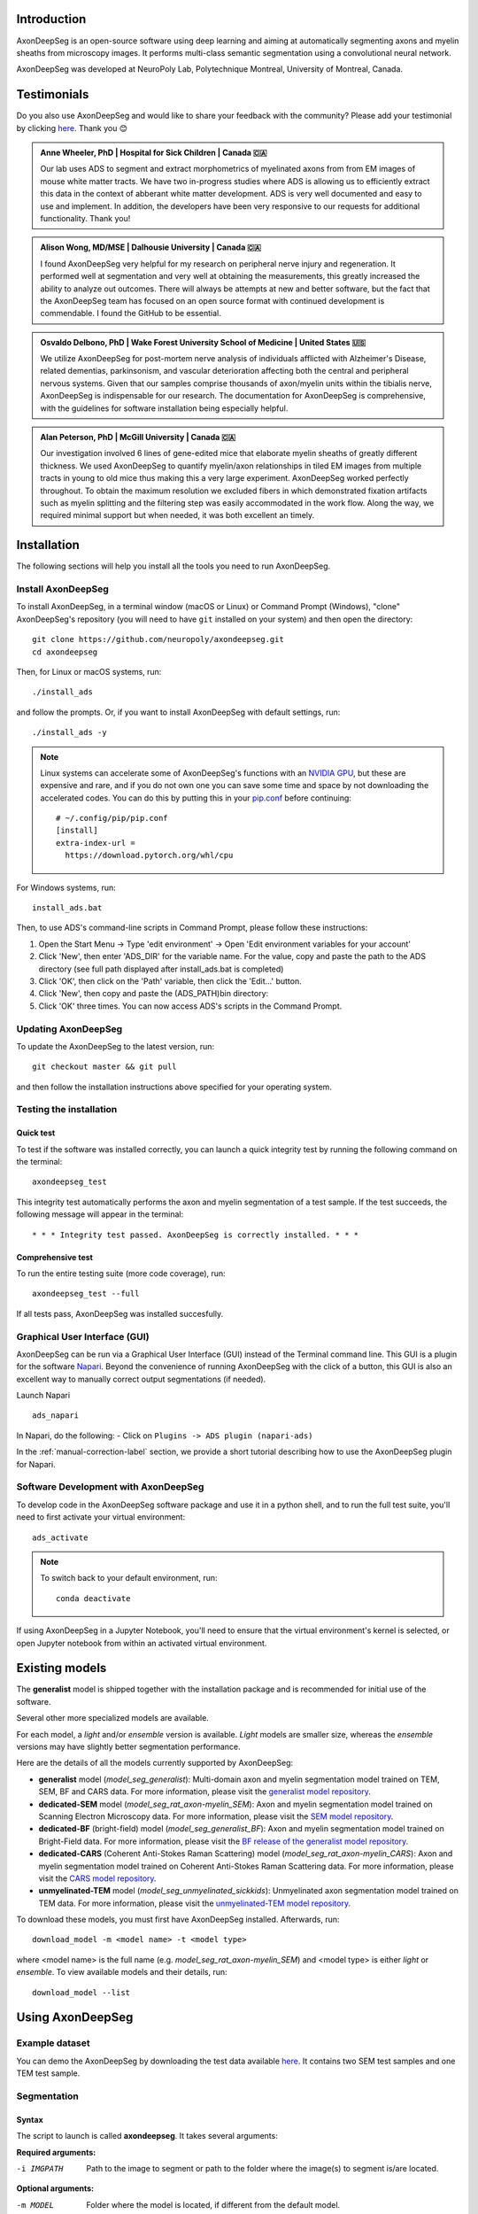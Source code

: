 Introduction
============
AxonDeepSeg is an open-source software using deep learning and aiming at automatically segmenting axons and myelin sheaths from microscopy images. It performs multi-class semantic segmentation using a convolutional neural network.

AxonDeepSeg was developed at NeuroPoly Lab, Polytechnique Montreal, University of Montreal, Canada.

Testimonials
============
Do you also use AxonDeepSeg and would like to share your feedback with the community? Please add your testimonial by clicking `here <https://docs.google.com/forms/d/e/1FAIpQLSdEbhUKqJ775XHItPteq7Aa3LDOk790p_1tq9auo9xoYS32Ig/viewform?usp=sf_link>`__. Thank you 😊

.. admonition:: Anne Wheeler, PhD | Hospital for Sick Children | Canada 🇨🇦
   :class: testimonial

   Our lab uses ADS to segment and extract morphometrics of myelinated axons from from EM images of mouse white matter tracts. We have two in-progress studies where ADS is allowing us to efficiently extract this data in the context of abberant white matter development. ADS is very well documented and easy to use and implement. In addition, the developers have been very responsive to our requests for additional functionality. Thank you!

.. admonition:: Alison Wong, MD/MSE | Dalhousie University | Canada 🇨🇦
   :class: testimonial

   I found AxonDeepSeg very helpful for my research on peripheral nerve injury and regeneration. It performed well at segmentation and very well at obtaining the measurements, this greatly increased the ability to analyze out outcomes. There will always be attempts at new and better software, but the fact that the AxonDeepSeg team has focused on an open source format with continued development is commendable. I found the GitHub to be essential. 

.. admonition:: Osvaldo Delbono, PhD | Wake Forest University School of Medicine | United States 🇺🇸
   :class: testimonial

   We utilize AxonDeepSeg for post-mortem nerve analysis of individuals afflicted with Alzheimer's Disease, related dementias, parkinsonism, and vascular deterioration affecting both the central and peripheral nervous systems. Given that our samples comprise thousands of axon/myelin units within the tibialis nerve, AxonDeepSeg is indispensable for our research. The documentation for AxonDeepSeg is comprehensive, with the guidelines for software installation being especially helpful.

.. admonition:: Alan Peterson, PhD | McGill University | Canada 🇨🇦
   :class: testimonial

   Our investigation involved 6 lines of gene-edited mice that elaborate myelin sheaths of greatly different thickness. We used AxonDeepSeg to quantify myelin/axon relationships in tiled EM images from multiple tracts in young to old mice thus making this a very large experiment. AxonDeepSeg worked perfectly throughout. To obtain the maximum resolution we excluded fibers in which demonstrated fixation artifacts such as myelin splitting and the filtering step was easily accommodated in the work flow. Along the way, we required minimal support but when needed, it was both excellent an timely. 

Installation
============
The following sections will help you install all the tools you need to run AxonDeepSeg.

Install AxonDeepSeg
-------------------

To install AxonDeepSeg, in a terminal window (macOS or Linux) or Command Prompt (Windows), "clone" AxonDeepSeg's repository (you will need to have ``git`` installed on your system) and then open the directory::

    git clone https://github.com/neuropoly/axondeepseg.git
    cd axondeepseg

Then, for Linux or macOS systems, run::

    ./install_ads

and follow the prompts. Or, if you want to install AxonDeepSeg with default settings, run::

    ./install_ads -y

.. NOTE :: Linux systems can accelerate some of AxonDeepSeg's functions with an `NVIDIA GPU <https://developer.nvidia.com/cuda-gpus>`__, but these are expensive and rare, and if you do not own one you can save some time and space by not downloading the accelerated codes. You can do this by putting this in your `pip.conf <https://pip.pypa.io/en/stable/topics/configuration/#location>`__ before continuing:
   ::

        # ~/.config/pip/pip.conf
        [install]
        extra-index-url =
          https://download.pytorch.org/whl/cpu
    
.. comment: There's similar configs used for the opposite cases:
            owning a GPU that's so new it needs CUDA 11, or owning a GPU but running Windows.
            See https://github.com/axondeepseg/axondeepseg/pull/642#issuecomment-1142311380.
            We don't document them publically because they are rare and the distraction will sew confusion.
            People in these situations can ask us for help.

For Windows systems, run::

    install_ads.bat

Then, to use ADS's command-line scripts in Command Prompt, please follow these instructions:

1. Open the Start Menu -> Type 'edit environment' -> Open 'Edit environment variables for your account'
2. Click 'New', then enter 'ADS_DIR' for the variable name. For the value, copy and paste the path to the ADS directory (see full path displayed after install_ads.bat is completed)
3. Click 'OK', then click on the 'Path' variable, then click the 'Edit...' button.
4. Click 'New', then copy and paste the (ADS_PATH)\bin directory:
5. Click 'OK' three times. You can now access ADS's scripts in the Command Prompt.

Updating AxonDeepSeg
--------------------

To update the AxonDeepSeg to the latest version, run::

    git checkout master && git pull

and then follow the installation instructions above specified for your operating system.

Testing the installation
------------------------

Quick test
~~~~~~~~~~

To test if the software was installed correctly, you can launch a quick integrity test by running the following command on the terminal::

    axondeepseg_test

This integrity test automatically performs the axon and myelin segmentation of a test sample. If the test succeeds, the following message will appear in the terminal::

    * * * Integrity test passed. AxonDeepSeg is correctly installed. * * * 

Comprehensive test
~~~~~~~~~~~~~~~~~~

To run the entire testing suite (more code coverage), run::

    axondeepseg_test --full

If all tests pass, AxonDeepSeg was installed succesfully.

Graphical User Interface (GUI)
-----------------------------------------

AxonDeepSeg can be run via a Graphical User Interface (GUI) instead of the Terminal command line. This GUI is a plugin for the software `Napari <https://napari.org/stable/>`__. Beyond the convenience of running AxonDeepSeg with the click of a button, this GUI is also an excellent way to manually correct output segmentations (if needed).

.. image:: https://raw.githubusercontent.com/axondeepseg/doc-figures/main/introduction/napari_image.png

Launch Napari ::

           ads_napari

In Napari, do the following:
- Click on ``Plugins -> ADS plugin (napari-ads)``

In the :ref:`manual-correction-label` section, we provide a short tutorial describing how to use the AxonDeepSeg plugin for Napari.

.. raw:: html

   <iframe width="700" height="394" src="https://www.youtube.com/embed/zibDbpko6ko" title="YouTube video player" frameborder="0" allow="accelerometer; autoplay; clipboard-write; encrypted-media; gyroscope; picture-in-picture" allowfullscreen></iframe>


Software Development with AxonDeepSeg
-----------------------------------------

To develop code in the AxonDeepSeg software package and use it in a python shell, and to run the full test suite, you'll need to first activate your virtual environment::

    ads_activate

.. NOTE :: To switch back to your default environment, run:
  ::

       conda deactivate

If using AxonDeepSeg in a Jupyter Notebook, you'll need to ensure that the virtual environment's kernel is selected, or open Jupyter notebook from within an activated virtual environment. 


Existing models
===============

The **generalist** model is shipped together with the installation package and is recommended for initial use of the software.

Several other more specialized models are available.

For each model, a *light* and/or *ensemble* version is available. *Light* models are smaller size, whereas the *ensemble* versions may have slightly better segmentation performance.

Here are the details of all the models currently supported by AxonDeepSeg:

* **generalist** model (*model_seg_generalist*): Multi-domain axon and myelin segmentation model trained on TEM, SEM, BF and CARS data. For more information, please visit the `generalist model repository <https://github.com/axondeepseg/model_seg_generalist>`__.
* **dedicated-SEM** model (*model_seg_rat_axon-myelin_SEM*): Axon and myelin segmentation model trained on Scanning Electron Microscopy data. For more information, please visit the `SEM model repository <https://github.com/axondeepseg/default-SEM-model>`__.
* **dedicated-BF** (bright-field) model (*model_seg_generalist_BF*): Axon and myelin segmentation model trained on Bright-Field data. For more information, please visit the `BF release of the generalist model repository <https://github.com/axondeepseg/model_seg_generalist/releases/tag/r20240416>`__.
* **dedicated-CARS** (Coherent Anti-Stokes Raman Scattering) model (*model_seg_rat_axon-myelin_CARS*): Axon and myelin segmentation model trained on Coherent Anti-Stokes Raman Scattering data. For more information, please visit the `CARS model repository <https://github.com/axondeepseg/default-CARS-model>`__.
* **unmyelinated-TEM** model (*model_seg_unmyelinated_sickkids*): Unmyelinated axon segmentation model trained on TEM data. For more information, please visit the `unmyelinated-TEM model repository <https://github.com/axondeepseg/model_seg_unmyelinated_tem>`__.

To download these models, you must first have AxonDeepSeg installed. Afterwards, run::

    download_model -m <model name> -t <model type>

where <model name> is the full name (e.g. *model_seg_rat_axon-myelin_SEM*) and <model type> is either *light* or *ensemble*. To view available models and their details, run::

    download_model --list

Using AxonDeepSeg
=================

Example dataset
---------------

You can demo the AxonDeepSeg by downloading the test data available `here <https://api.github.com/repos/axondeepseg/data-example/zipball>`__. It contains two SEM test samples and one TEM test sample.

Segmentation
------------

Syntax
~~~~~~

The script to launch is called **axondeepseg**. It takes several arguments:


**Required arguments:**

-i IMGPATH
                    Path to the image to segment or path to the folder where the image(s) to segment is/are located.

**Optional arguments:**

-m MODEL            Folder where the model is located, if different from the default model.

-v VERBOSITY        
                    Verbosity level. 

                        **0** (default): Quiet mode. Shows minimal information on the terminal.

                        **1**: Developer mode. Shows more information on the terminal, useful for debugging.. 

--gpu-id GPU_ID     Number representing the GPU ID for segmentation if available. Default: None.

.. NOTE :: You can get the detailed description of all the arguments of the **axondeepseg** command at any time by using the **-h** argument:
   ::

        axondeepseg -h

Segment a single image
^^^^^^^^^^^^^^^^^^^^^^

To segment a single microscopy image, specify the path to the image to segment in the **-i** argument. For instance, to segment the demo image used in our software tests (**'test/__test_files__/__test_demo_files__/image.png'**), use the following command::

    axondeepseg -i test/__test_files__/__test_demo_files__/image.png

The segmented acquisition will be saved in the same folder as the acquisition image, with the suffix **'_seg-axonmyelin.png'**, in *png* format, along with the binary axon and myelin segmentation masks (with the suffixes **'_seg-axon.png'** and **'_seg-myelin.png'**). In our example, the following output files will be generated: **image_seg-axonmyelin.png'**, **'image_seg-axon.png'** and **'image_seg-myelin.png'**.

Segment multiple images of the same resolution
^^^^^^^^^^^^^^^^^^^^^^^^^^^^^^^^^^^^^^^^^^^^^^

To segment multiple microscopy images of the same resolution that are located in the same folder, specify the path to the folder in the **-i** argument. For instance, to segment the images in folder **'test_sem_image/image1_sem/'**, use the following command::

    axondeepseg -i test_segmentation/test_sem_image/image1_sem/

Please note that when using ``axondeepseg``, a file called *axondeepseg.log* will be saved in the current working directory. The console output will be saved in this file so you can review it later (useful to process large folders).

Segment images from multiple folders
^^^^^^^^^^^^^^^^^^^^^^^^^^^^^^^^^^^^

To segment images that are located in different folders, specify the path to the folders in the **-i** argument, one after the other. For instance, to segment all the images of folders **'test_sem_image/image1_sem/'** and **'test_sem_image/image2_sem/'** of the test dataset, use the following command::

    axondeepseg -i test_segmentation/test_sem_image/image1_sem/ test_segmentation/test_sem_image/image2_sem/

Morphometrics
-------------

You can generate morphometrics using AxonDeepSeg via the command line interface.

Syntax
~~~~~~

The script to launch is called **axondeepseg_morphometrics**. It has several arguments.

**Required arguments:**

-i IMGPATH
                    Path to the image file whose morphometrics needs to be calculated.

**Optional arguments:**

-s SIZEPIXEL        Pixel size of the image(s) to segment, in micrometers. 
                    If no pixel size is specified, a **pixel_size_in_micrometer.txt** file needs to be added to the image folder path (that file should contain a single float number corresponding to the resolution of the image, i.e. the pixel size). The pixel size in that file will be used for the morphometrics computation.

-a AXONSHAPE       Axon shape
                    **circle:** Axon shape is considered as circle. In this case, diameter is computed using equivalent diameter. 
                    **ellipse:** Axon shape is considered as an ellipse. In this case, diameter is computed using ellipse minor axis.
                    The default axon shape is set to **circle**.

-f FILENAME         Name of the excel file in which the morphometrics will be stored.
                    The excel file extension can either be **.xlsx** or **.csv**.
                    If name of the excel file is not provided, the morphometrics will be saved as **axon_morphometrics.xlsx**.
-c                  Flag to save the colorized instance segmentation. For more information about this feature, see the *Colorization* subsection below.

-u                  Toggles *unmyelinated mode*. This will compute morphometrics for unmyelinated axons. Note that this requires a separate unmyelinated axon segmentation mask with suffix ``_seg-uaxon``.

Morphometrics of a single image
^^^^^^^^^^^^^^^^^^^^^^^^^^^^^^^
Before computing the morphometrics of an image, make sure it has been segmented using AxonDeepSeg ::

    axondeepseg_morphometrics -i test/__test_files__/__test_demo_files__/image.png -a circle -f axon_morphometrics 

This generates a **'image_axon_morphometrics.xlsx'** file in the image directory::

    __test_demo_files__/
    ├── image.png
    ├── image_seg-axon.png
    ├── image_seg-axonmyelin.png
    ├── image_seg-myelin.png
    ├── image_axon_morphometrics.xlsx
    └── pixel_size_in_micrometer.txt

.. NOTE 1:: If name of the excel file is not provided using the `-f` flag of the CLI, the morphometrics will be saved as the original image name with suffix "axon_morphometrics.xlsx". However, if custom filename is provided, then the morphometrics will be saved as the original image name with suffix "custom filename".
   ::
.. NOTE 2:: By default, AxonDeepSeg treats axon shape as **circle** and the calculation of the diameter is based on the axon area of the mask. 
           For each axons, the equivalent diameter is computed, which is the diameter of a circle with the same area as the axon. ::
           
           If you wish to treat axon shape as an ellipse, you can set the  **-a** argument to be **ellipse**.
           When axon shape is set to ellipse, the calculation of the diameter is based on ellipse minor axis::
            
            axondeepseg -i test/__test_files__/__test_demo_files__/image.png -a ellipse

Morphometrics of a specific image from multiple folders
^^^^^^^^^^^^^^^^^^^^^^^^^^^^^^^^^^^^^^^^^^^^^^^^^^^^^^^
To generate morphometrics of images which are located in different folders, specify the path of the image folders using the **-i** argument of the CLI separated by space. For instance, to compute morphometrics of the image **'image.png'** and **'image_2.png'** present in the folders **'test/__test_files__/__test_demo_files__/'** and **'test/__test_files__/__test_segment_files__/'** respectively of the test dataset, use the following command::

    axondeepseg_morphometrics -i test/__test_files__/__test_demo_files__/image.png test/__test_files__/__test_segment_files__/image_2.png

This will generate **'image_axon_morphometrics.xlsx'** and **'image_2_axon_morphometrics.xlsx'** files in the **'__test_demo_files__'** and **'__test_segment_files__'** folders:: 

    --__test_demo_files__/
    ---- image.png
    ---- image_seg-axon.png
    ---- image_seg-axonmyelin.png
    ---- image_seg-myelin.png
    ---- image_axon_morphometrics.xlsx
    ---- pixel_size_in_micrometer.txt

    ...

    --__test_segment_files__/
    ---- image_2.png
    ---- image_2_seg-axon.png
    ---- image_2_seg-axonmyelin.png
    ---- image_2_seg-myelin.png
    ---- image_2_axon_morphometrics.xlsx
    ---- pixel_size_in_micrometer.txt

Morphometrics of all the images present in folder(s)
^^^^^^^^^^^^^^^^^^^^^^^^^^^^^^^^^^^^^^^^^^^^^^^^^^^^
To compute the morphometrics of batches of images present in folder(s), input the path of the directories using the **-i** argument separated by space. For example, the morphometrics files of the images present in the directory  **test/__test_files__/__test_segment_files__/** is computed using the following CLI command::

    axondeepseg_morphometrics -i test/__test_files__/__test_demo_files__
 
This will generate **'image_axon_morphometrics.xlsx'** and **'image_2_axon_morphometrics.xlsx'** morphometrics files in the **'test/__test_files__/__test_demo_files__'** directory:: 

    --__test_demo_files__/
    ---- image.png
    ---- image_seg-axon.png
    ---- image_seg-axonmyelin.png
    ---- image_seg-myelin.png
    ---- image_axon_morphometrics.xlsx

    ---- image_2.png
    ---- image_2_seg-axon.png
    ---- image_2_seg-axonmyelin.png
    ---- image_2_seg-myelin.png
    ---- image_2_axon_morphometrics.xlsx


Please note that when using the ``axondeepseg_morphometrics`` command, the console output will be logged in a file called *axondeepseg.log* in the current working directory.
    
Axon Shape: Circle vs Ellipse
~~~~~~~~~~~~~~~~~~~~~~~~~~~~~

Circle 
^^^^^^
**Usage** ::

    axondeepseg_morphometrics -i test/__test_files__/__test_demo_files__/image.png -a circle

**Studies using Circle as axon shape:**

* Duval et al: https://pubmed.ncbi.nlm.nih.gov/30326296/
* Salini et al: https://www.frontiersin.org/articles/10.3389/fnana.2017.00129/full

Ellipse
^^^^^^^
**Usage** ::

    axondeepseg_morphometrics -i test/__test_files__/__test_demo_files__/image.png -a ellipse

**Studies using Ellipse as axon shape:**

* Payne et al: https://pubmed.ncbi.nlm.nih.gov/21381867/
* Payne et al: https://pubmed.ncbi.nlm.nih.gov/22879411/
* Fehily et al: https://pubmed.ncbi.nlm.nih.gov/30702755/


.. NOTE :: In the literature, both equivalent diameter and ellipse minor axis are used to compute the morphometrics. 
           Thus, depending on the usecase, the user is advised to choose axon shape accordingly.
           


Morphometrics file
~~~~~~~~~~~~~~~~~~

The resulting **'axon_morphometrics.csv/xlsx'** file will contain the following columns headings. Most of the metrics are computed using `skimage.measure.regionprops <https://scikit-image.org/docs/stable/api/skimage.measure.html#regionprops>`__. 

By default for axon shape, that is, `circle`, the equivalent diameter is used. For `ellipse` axon shape, minor axis is used as the diameter. The equivalent diameter is defined as the diameter of a circle with the same area as the region. 

.. list-table::
   :widths: 20 80
   :header-rows: 1

   * - Field
     - Description
   * - x0
     - Axon X centroid position in pixels.
   * - y0
     - Axon Y centroid position in pixels.
   * - gratio
     - Ratio between the axon diameter and the axon+myelin (fiber) diameter (`gratio = axon_diameter / axonmyelin_diameter`).
   * - axon_area
     - Area of the axon region in :math:`{\mu}`\ m\ :sup:`2`\ .
   * - axon_perimeter
     - Perimeter of the axon object in :math:`{\mu}`\ m.
   * - myelin_area
     - Difference between axon+myelin (fiber) area and axon area in :math:`{\mu}`\ m\ :sup:`2`\ .
   * - axon_diameter
     - Diameter of the axon in :math:`{\mu}`\ m. 
   * - myelin_thickness
     - Half of the difference between the axon+myelin (fiber) diameter and the axon diameter in :math:`{\mu}`\ m.
   * - axonmyelin_area
     - Area of the axon+myelin (fiber) region in :math:`{\mu}`\ m\ :sup:`2`\ .
   * - axonmyelin_perimeter
     - Perimeter of the axon+myelin (fiber) object in :math:`{\mu}`\ m.
   * - solidity
     - Ratio of pixels in the axon region to pixels of the convex hull image.
   * - eccentricity
     - Eccentricity of the ellipse that has the same second-moments as the axon region.
   * - orientation
     - Angle between the 0th axis (rows) and the major axis of the ellipse that has the same second moments as the axon region.
   * - image_border_touching
     - Flag indicating if the axonmyelin objects touches the image border
   * - bbox_min_y
     - Minimum y value of the bounding box (in pixels). This bound is inclusive.
   * - bbox_min_x
     - Minimum x value of the bounding box (in pixels). This bound is inclusive.
   * - bbox_max_y
     - Maximum y value of the bounding box (in pixels). This bound is exclusive.
   * - bbox_max_x
     - Maximum x value of the bounding box (in pixels). This bound is exclusive.


Colorization
~~~~~~~~~~~~

During the morphometrics computation, ``axondeepseg`` internally converts the semantic segmentation (output of the deep learning model) into an instance segmentation. This step is essential to take measurements on individual axons when the axon density is high, because if two or more elements have their myelin touching, the software needs to know which axon it is attached to. Using the ``-c`` flag, you can obtain the colorized instance segmentation to take a look at this internal representation. The image below illustrates what a typical instance segmentation looks like.

.. image:: https://raw.githubusercontent.com/axondeepseg/doc-figures/main/introduction/instance_seg_example.png

Implementation details
~~~~~~~~~~~~~~~~~~~~~~
The following sections provide more details about the implementation of the algorithms behind the morphometrics computation.

Diameter estimation 
^^^^^^^^^^^^^^^^^^^
The diameter :math:`D` is computed differently based on the chosen axon shape:

* For the **circle** axon shape, the diameter is simply the equivalent diameter of the axon region, which is the diameter of a circle with the same area as the axon region.
* For the **ellipse** axon shape, the computation is entirely different. We do not actually need to fit an ellipse to get the minor axis length. Instead, ``sklearn`` computes this by using the second order central moments of the image region, which represents the spatial covariance matrix of the image. By computing its eigenvalues, we get the moment of inertia along the axis with the most variation and the axis with the least variation, which are respectively the major and minor axes of the ellipse. We can recover the minor axis length using the moment of inertia formula:

  .. math:: I =
    \frac{1}{4} mr^2
    \Leftrightarrow r = 2\sqrt{\frac{I}{m}}

  Assuming a uniform unit mass, we finally get :math:`D = 2r = 4\sqrt{I}`.

Eccentricity estimation
^^^^^^^^^^^^^^^^^^^^^^^
The eccentricity computation is based on the same principle as the diameter estimation for 
the ellipse axon shape. We use the eigenvalues of the second order central moment of the image,
which gives us the moment of inertia along the major axis and the minor axis. The formula to compute 
the eccentricity of an ellipse is :math:`e = \sqrt{1 - \frac{b^2}{a^2}}`, where :math:`a` and :math:`b` 
respectively represent the lengths of the semi-major and semi-minor axes. Since the ratio :math:`\frac{a}{b}` 
is equivalent to the ratio of the central moment eigenvalues, they are used instead of the actual lengths  
because they are easier to compute.

.. comment: We need to add explanation for perimeter estimation, but this 
            part would need to be refactored beforehand.

Postprocessing
--------------
The morphometrics computation can be followed by optional postprocessing steps. The following sections describe the postprocessing options available in AxonDeepSeg.

Morphometrics aggregation
~~~~~~~~~~~~~~~~~~~~~~~~~
This feature aggregates morphometrics per subject. It is useful when you have multiple images per subject and you want to compute statistics per subject. 

To use this feature, need to have done the following:

1. Segment all the images of interest using AxonDeepSeg using the **axondeepseg** command.
2. Compute the morphometrics of all the images using the **axondeepseg_morphometrics** command. Make sure that the morphometrics files are named with the same prefix as the image name (e.g. **image_axon_morphometrics.xlsx** for **image.png**).
3. Have the following folder structure::

    folder_with_all_subjects/
    ├── subject1/
    │   ├── image1.png
    │   ├── image1_axon_morphometrics.xlsx
    │   ├── image2.png
    │   ├── image2_axon_morphometrics.xlsx
    │   ├── ...
    ├── subject2/
    |   ├── ...
    └── ...

To aggregate the morphometrics per subject, use the following command::

    axondeepseg_aggregate -i folder_with_all_subjects

This will generate a folder called **morphometrics_agg** in the input folder, containing the aggregated morphometrics per subject. It will also contain a short summary file named **statistics_per_axon_caliber.xlsx** which contains basic statistics for axon diameter, myelin thickness and g-ratio. These statistics are computed per axon diameter range.

.. _manual-correction-label:

Manual correction of segmentation masks
=======================================

If the segmentation with AxonDeepSeg does not give optimal results, you can try one of the following options:

Napari plugin
--------------------------------

Open image and mask
~~~~~~~~~~~~~~~~~~~

* Open Napari by entering `ads_napari` in the terminal.
* Load the AxonDeepSeg plugin using the Napari toolbar: Plugins -> ADS plugin (napari-ads)
* Load the microscopy image using the Napari toolbar: File -> Open file(s)
* If no segmentation masks already exists:
   * Choose one of AxonDeepSeg's default models in the dropdown menu "Select the model"
   * Then click on the Apply ADS model button
* If a segmentation masks already exists:
   * Click on the "Load mask" button and select the image with the suffix "_seg-axonmyelin"
* After a mask is loaded or generated, the axon (blue) and myelin (red) layers will be overlayed on top of the histology image.
* In the "layer list" panel on the left, you will find 3 layers (image, axon mask, and myelin mask).
   * To show or hide layers, click on the eye icon.
   * To edit a layer, make sure that it is highlighted by clicking on it. In the following example, the myelin layer is selected.

   .. image:: https://raw.githubusercontent.com/axondeepseg/doc-figures/main/introduction/napari_layers.png
      :width: 250px

.. |zoom| image:: https://raw.githubusercontent.com/axondeepseg/doc-figures/main/introduction/napari_zoom.png
          :height: 1.5em

* To zoom on the image, use two fingers on your trackpad and swipe up (zoom in) or down (zoom out), or use the zoom wheel on your mouse.
   * If it's not working, ensure that the "Pan/zoom mode" button (magnifying icon |zoom|) is selected on the left "layers control" panel.
* To pan on the image, click and drag your trackpad or mouse.

Modify the mask
~~~~~~~~~~~~~~~

.. |brush| image:: https://raw.githubusercontent.com/axondeepseg/doc-figures/main/introduction/napari_brush.png
          :height: 1.5em

.. |eraser| image:: https://raw.githubusercontent.com/axondeepseg/doc-figures/main/introduction/napari_eraser.png
          :height: 1.5em

.. |bucket| image:: https://raw.githubusercontent.com/axondeepseg/doc-figures/main/introduction/napari_bucket.png
          :height: 1.5em

* Click the mask (myelin or axon) that you want to modify in the "layer list" panel.

* To edit the mask you chose, select one of the three editing modes in the "layer control" panel on the left.

   * **Paint brush** |brush|: Add pixels to the mask.
      * The size of the paint brush is determined by the "brush size" option in the "layer list" panel.
   * **Eraser** |eraser|: Remove pizels from the mask.
      *  The size of the eraser is also determined by the "brush size" option in the "layer list" panel.
   * **Bucket tool** |bucket|: Fills a closed area of the mask with the values of that same mask.

.. note::
   Zooming and panning are disabled while editing the mask. To regain these functionalities, click on the magnifying icon |zoom| to re-activate it.

* The "Fill axons" button in the AxonDeepSeg plugin (right panel) can also be used to edit the masks, and overall can speed up your workflow.

.. note::
   The "Fill axon" button will fill closed myelin mask areas by painting in the axon mask. A good workflow if starting from scratch would be to manually segment all the myelin in the image and then click the "Fill axons" button to fill in the axon areas.

.. warning:: The "Fill axons" functionality will not behave properly if there are myelin objects not closed, or if multiple myelin objects touch each other to form a big closed cluster.

Axon removal toggle
~~~~~~~~~~~~~~~~~~~

.. note::
   To use this feature, the image must have been loaded after the plugin, and the mask must have been loaded or generated. Lastly, the image layer must be selected.

* The "Axon removal toggle" button in the AxonDeepSeg plugin (right panel) can be used to remove axons from the mask.
* After activated, CTRL-click on the axon you want to remove. The axon will be removed from the mask.

.. note::
   To undo, select the axon layer and press CTRL+Z, then repeat with the myelin mask.

* To deactivate the "Axon removal toggle" mode, click on the button again.


Show axon metrics
~~~~~~~~~~~~~~~~~

.. note::
   To use this feature, the image must have been loaded after the plugin, and the mask must have been loaded or generated. Lastly, the image layer must be selected.

* The "Show axon metrics" button in the AxonDeepSeg plugin (right panel) can be used to pview some key metrics of a clicked axon.
* After activated, ALT/OPTION-click on the axon you want to view the metrics of. A pop-up window will show the metrics of the clicked axon at the bottom right of the image viewer.
* To deactivate the "Toggle axon removal" mode, click on the button again.

Save the mask
~~~~~~~~~~~~~

* Click the "Save segmentation" button in the AxonDeepSeg plugin (right panel).
* Note: In case of an overlap between the axons mask and the myelin mask, the myelin will have priority when saving the new segmentation.
* The “_seg-axon.png” and “_seg-myelin.png” are the axons-only and myelin-only binary masks.
* The “_seg-axonmyelin.png” file is the axon+myelin mask.
   * Note that this mask is a PNG 8-bit file with 1 channel (256 grayscale), with color values of 0 for background, 127 for myelin and 255 for axons.

GIMP software
--------------------------------

* To create a new axon+myelin manual mask or to make manual correction on an existing segmentation mask, you can use the GIMP software (`Link for download <https://www.gimp.org/>`__).
* If you are making correction on an existing segmentation mask, note that when you launch a segmentation, in the folder output, you will also find the axon and myelin masks (with the suffixes **'_seg-axon.png'** and **'_seg-myelin.png'**). You can then manually correct the myelin mask and create a corrected axon+myelin mask.
* For a detailed procedure, please consult the following link: `Manual labelling with GIMP <https://docs.google.com/document/d/10E6gzMP6BNGJ_7Y5PkDFmum34U-IcbMi8AvRruhIzvM/edit>`__.

Training Models
===============

If the current models available in AxonDeepSeg do not perform sufficiently well with your dataset or for your appliucations and you are interested in training a model for AxonDeepSeg for your specific dataset, please reach out to the AxonDeepSeg to schedule a video-call to discuss more.

.. NOTE :: To get more information on how our current models were trained, please refer to this GitHub repository: `https://github.com/axondeepseg/model_seg_generalist <https://github.com/axondeepseg/model_seg_generalist>`__ 


Help
====

Whether you are a newcomer or an experienced user, we will do our best to help and reply to you as soon as possible. Of course, please be considerate and respectful of all people participating in our community interactions.

* If you encounter difficulties during installation and/or while using AxonDeepSeg, or have general questions about the project, you can start a new discussion on `AxonDeepSeg GitHub Discussions forum <https://github.com/neuropoly/axondeepseg/discussions>`__. We also encourage you, once you've familiarized yourself with the software, to continue participating in the forum by helping answer future questions from fellow users!
* If you encounter bugs during installation and/or use of AxonDeepSeg, you can open a new issue ticket on the `AxonDeepSeg GitHub issues tracker <https://github.com/neuropoly/axondeepseg/issues>`__.

Citation
========

If you use this work in your research, please cite:

Zaimi, A., Wabartha, M., Herman, V., Antonsanti, P.-L., Perone, C. S., & Cohen-Adad, J. (2018). AxonDeepSeg: automatic axon and myelin segmentation from microscopy data using convolutional neural networks. Scientific Reports, 8(1), 3816. `Link to the paper <https://doi.org/10.1038/s41598-018-22181-4>`__.
